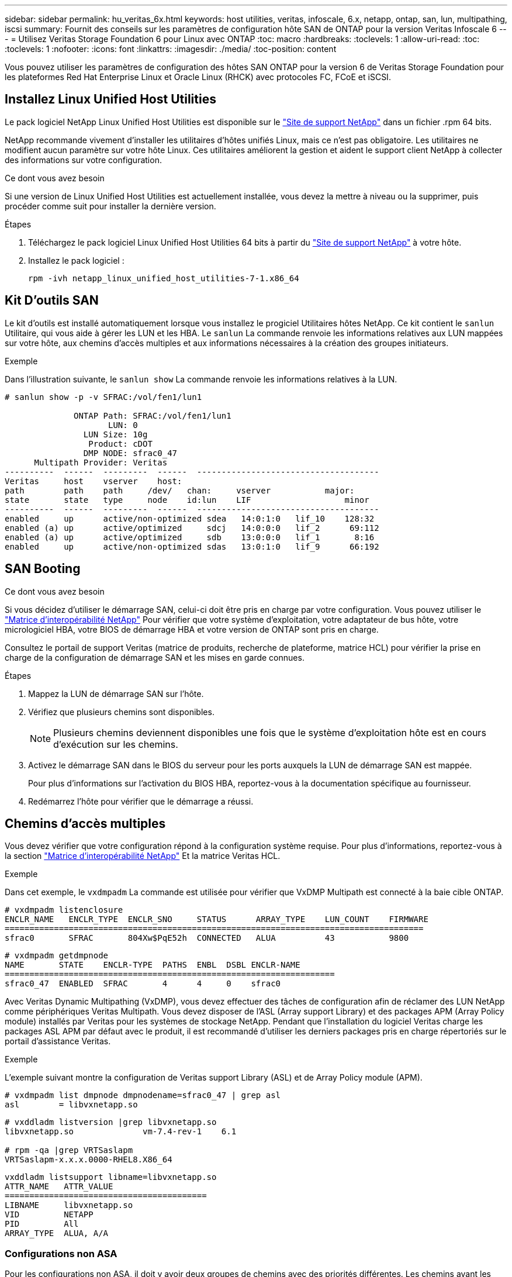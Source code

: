 ---
sidebar: sidebar 
permalink: hu_veritas_6x.html 
keywords: host utilities, veritas, infoscale, 6.x, netapp, ontap, san, lun, multipathing, iscsi 
summary: Fournit des conseils sur les paramètres de configuration hôte SAN de ONTAP pour la version Veritas Infoscale 6 
---
= Utilisez Veritas Storage Foundation 6 pour Linux avec ONTAP
:toc: macro
:hardbreaks:
:toclevels: 1
:allow-uri-read: 
:toc: 
:toclevels: 1
:nofooter: 
:icons: font
:linkattrs: 
:imagesdir: ./media/
:toc-position: content


[role="lead"]
Vous pouvez utiliser les paramètres de configuration des hôtes SAN ONTAP pour la version 6 de Veritas Storage Foundation pour les plateformes Red Hat Enterprise Linux et Oracle Linux (RHCK) avec protocoles FC, FCoE et iSCSI.



== Installez Linux Unified Host Utilities

Le pack logiciel NetApp Linux Unified Host Utilities est disponible sur le link:https://mysupport.netapp.com/site/products/all/details/hostutilities/downloads-tab/download/61343/7.1/downloads["Site de support NetApp"^] dans un fichier .rpm 64 bits.

NetApp recommande vivement d'installer les utilitaires d'hôtes unifiés Linux, mais ce n'est pas obligatoire. Les utilitaires ne modifient aucun paramètre sur votre hôte Linux. Ces utilitaires améliorent la gestion et aident le support client NetApp à collecter des informations sur votre configuration.

.Ce dont vous avez besoin
Si une version de Linux Unified Host Utilities est actuellement installée, vous devez la mettre à niveau ou la supprimer, puis procéder comme suit pour installer la dernière version.

.Étapes
. Téléchargez le pack logiciel Linux Unified Host Utilities 64 bits à partir du https://mysupport.netapp.com/site/products/all/details/hostutilities/downloads-tab/download/61343/7.1/downloads["Site de support NetApp"^] à votre hôte.
. Installez le pack logiciel :
+
`rpm -ivh netapp_linux_unified_host_utilities-7-1.x86_64`





== Kit D'outils SAN

Le kit d'outils est installé automatiquement lorsque vous installez le progiciel Utilitaires hôtes NetApp. Ce kit contient le `sanlun` Utilitaire, qui vous aide à gérer les LUN et les HBA. Le `sanlun` La commande renvoie les informations relatives aux LUN mappées sur votre hôte, aux chemins d'accès multiples et aux informations nécessaires à la création des groupes initiateurs.

.Exemple
Dans l'illustration suivante, le `sanlun show` La commande renvoie les informations relatives à la LUN.

[listing]
----
# sanlun show -p -v SFRAC:/vol/fen1/lun1

              ONTAP Path: SFRAC:/vol/fen1/lun1
                     LUN: 0
                LUN Size: 10g
                 Product: cDOT
                DMP NODE: sfrac0_47
      Multipath Provider: Veritas
----------  ------  ---------  ------  -------------------------------------
Veritas     host    vserver    host:
path        path    path     /dev/   chan:     vserver           major:
state       state   type     node    id:lun    LIF                   minor
----------  ------  ---------  ------  -------------------------------------
enabled     up      active/non-optimized sdea   14:0:1:0   lif_10    128:32
enabled (a) up      active/optimized     sdcj   14:0:0:0   lif_2      69:112
enabled (a) up      active/optimized     sdb    13:0:0:0   lif_1       8:16
enabled     up      active/non-optimized sdas   13:0:1:0   lif_9      66:192
----


== SAN Booting

.Ce dont vous avez besoin
Si vous décidez d'utiliser le démarrage SAN, celui-ci doit être pris en charge par votre configuration. Vous pouvez utiliser le https://mysupport.netapp.com/matrix/imt.jsp?components=65623;64703;&solution=1&isHWU&src=IMT["Matrice d'interopérabilité NetApp"^] Pour vérifier que votre système d'exploitation, votre adaptateur de bus hôte, votre micrologiciel HBA, votre BIOS de démarrage HBA et votre version de ONTAP sont pris en charge.

Consultez le portail de support Veritas (matrice de produits, recherche de plateforme, matrice HCL) pour vérifier la prise en charge de la configuration de démarrage SAN et les mises en garde connues.

.Étapes
. Mappez la LUN de démarrage SAN sur l'hôte.
. Vérifiez que plusieurs chemins sont disponibles.
+

NOTE: Plusieurs chemins deviennent disponibles une fois que le système d'exploitation hôte est en cours d'exécution sur les chemins.

. Activez le démarrage SAN dans le BIOS du serveur pour les ports auxquels la LUN de démarrage SAN est mappée.
+
Pour plus d'informations sur l'activation du BIOS HBA, reportez-vous à la documentation spécifique au fournisseur.

. Redémarrez l'hôte pour vérifier que le démarrage a réussi.




== Chemins d'accès multiples

Vous devez vérifier que votre configuration répond à la configuration système requise. Pour plus d'informations, reportez-vous à la section https://mysupport.netapp.com/matrix/imt.jsp?components=65623;64703;&solution=1&isHWU&src=IMT["Matrice d'interopérabilité NetApp"^] Et la matrice Veritas HCL.

.Exemple
Dans cet exemple, le `vxdmpadm` La commande est utilisée pour vérifier que VxDMP Multipath est connecté à la baie cible ONTAP.

[listing]
----
# vxdmpadm listenclosure
ENCLR_NAME   ENCLR_TYPE  ENCLR_SNO     STATUS      ARRAY_TYPE    LUN_COUNT    FIRMWARE
=====================================================================================
sfrac0       SFRAC       804Xw$PqE52h  CONNECTED   ALUA          43           9800
----
[listing]
----
# vxdmpadm getdmpnode
NAME       STATE    ENCLR-TYPE  PATHS  ENBL  DSBL ENCLR-NAME
===================================================================
sfrac0_47  ENABLED  SFRAC       4      4     0    sfrac0
----
Avec Veritas Dynamic Multipathing (VxDMP), vous devez effectuer des tâches de configuration afin de réclamer des LUN NetApp comme périphériques Veritas Multipath. Vous devez disposer de l'ASL (Array support Library) et des packages APM (Array Policy module) installés par Veritas pour les systèmes de stockage NetApp. Pendant que l'installation du logiciel Veritas charge les packages ASL APM par défaut avec le produit, il est recommandé d'utiliser les derniers packages pris en charge répertoriés sur le portail d'assistance Veritas.

.Exemple
L'exemple suivant montre la configuration de Veritas support Library (ASL) et de Array Policy module (APM).

[listing]
----
# vxdmpadm list dmpnode dmpnodename=sfrac0_47 | grep asl
asl        = libvxnetapp.so
----
[listing]
----
# vxddladm listversion |grep libvxnetapp.so
libvxnetapp.so              vm-7.4-rev-1    6.1

# rpm -qa |grep VRTSaslapm
VRTSaslapm-x.x.x.0000-RHEL8.X86_64
----
[listing]
----
vxddladm listsupport libname=libvxnetapp.so
ATTR_NAME   ATTR_VALUE
=========================================
LIBNAME     libvxnetapp.so
VID         NETAPP
PID         All
ARRAY_TYPE  ALUA, A/A
----


=== Configurations non ASA

Pour les configurations non ASA, il doit y avoir deux groupes de chemins avec des priorités différentes. Les chemins ayant les priorités les plus élevées sont actifs/optimisés, ce qui signifie qu'ils sont gérés par le contrôleur où se trouve l'agrégat. Les chemins avec les priorités les plus basses sont actifs, mais ne sont pas optimisés car ils sont servis à partir d'un autre contrôleur. Les chemins non optimisés sont utilisés uniquement lorsqu'aucun chemin optimisé n'est disponible.

.Exemple
L'exemple suivant montre la sortie correcte pour une LUN ONTAP avec deux chemins actifs/optimisés et deux chemins actifs/non optimisés :

[listing]
----
# vxdmpadm getsubpaths dmpnodename-sfrac0_47
NAME  STATE[A]   PATH-TYPE[M]   CTLR-NAME   ENCLR-TYPE  ENCLR-NAME  ATTRS  PRIORITY
===================================================================================
sdas  ENABLED     Active/Non-Optimized c13   SFRAC       sfrac0     -      -
sdb   ENABLED(A)  Active/Optimized     c14   SFRAC       sfrac0     -      -
sdcj  ENABLED(A)  Active/Optimized     c14   SFRAC       sfrac0     -      -
sdea  ENABLED     Active/Non-Optimized c14   SFRAC       sfrac0     -      -
----

NOTE: N'utilisez pas un nombre excessif de chemins pour une seule LUN. Il ne faut pas plus de quatre chemins. Plus de huit chemins peuvent entraîner des problèmes de chemin lors des défaillances du stockage.



=== Paramètres recommandés



==== Paramètres pour Veritas Multipath

Les tunables Veritas DMP suivants sont recommandés par NetApp pour une configuration optimale du système lors des opérations de basculement du stockage.

[cols="2*"]
|===
| Paramètre | Réglage 


| dmp_lun_retry_timeout | 60 


| chemin_dmp_age | 120 


| intervalle_restauration_dmp | 60 
|===
Les tunables DMP sont définis en ligne à l'aide du `vxdmpadm` commande comme suit :

`# vxdmpadm settune dmp_tunable=value`

Les valeurs de ces données réglables peuvent être vérifiées de façon dynamique à l'aide de `#vxdmpadm gettune`.

.Exemple
L'exemple suivant montre les tunables DMP effectifs VxRables sur l'hôte SAN.

[listing]
----
# vxdmpadm gettune

Tunable                    Current Value    Default Value
dmp_cache_open                      on                on
dmp_daemon_count                    10                10
dmp_delayq_interval                 15                15
dmp_display_alua_states             on                on
dmp_fast_recovery                   on                on
dmp_health_time                     60                60
dmp_iostats_state              enabled           enabled
dmp_log_level                        1                 1
dmp_low_impact_probe                on                on
dmp_lun_retry_timeout               60                30
dmp_path_age                       120               300
dmp_pathswitch_blks_shift            9                 9
dmp_probe_idle_lun                  on                on
dmp_probe_threshold                  5                 5
dmp_restore_cycles                  10                10
dmp_restore_interval                60               300
dmp_restore_policy         check_disabled   check_disabled
dmp_restore_state              enabled           enabled
dmp_retry_count                      5                 5
dmp_scsi_timeout                    20                20
dmp_sfg_threshold                    1                 1
dmp_stat_interval                    1                 1
dmp_monitor_ownership               on                on
dmp_monitor_fabric                  on                on
dmp_native_support                 off               off
----


==== Paramètres par protocole

* Pour FC/FCoE uniquement : utilisez les valeurs de délai par défaut.
* Pour iSCSI uniquement : permet de définir le `replacement_timeout` valeur du paramètre à 120.
+
ISCSI `replacement_timeout` Paramètre contrôle la durée pendant laquelle la couche iSCSI doit attendre qu'un chemin ou une session ait expiré pour se rétablir avant d'échouer toute commande sur celle-ci. Réglage de la valeur de `replacement_timeout` Dans le fichier de configuration iSCSI, 120 est recommandé.



.Exemple
[listing]
----
# grep replacement_timeout /etc/iscsi/iscsid.conf
node.session.timeo.replacement_timeout = 120
----


==== Paramètres par plate-forme de système d'exploitation

Pour les séries Red Hat Enterprise Linux 7 et 8, vous devez configurer `udev rport` Valeurs pour prendre en charge l'environnement Veritas Infoscale dans les scénarios de basculement du stockage. Créez le fichier `/etc/udev/rules.d/40-rport.rules` avec le contenu du fichier suivant :

[listing]
----
# cat /etc/udev/rules.d/40-rport.rules
KERNEL=="rport-*", SUBSYSTEM=="fc_remote_ports", ACTION=="add", RUN+=/bin/sh -c 'echo 20 > /sys/class/fc_remote_ports/%k/fast_io_fail_tmo;echo 864000 >/sys/class/fc_remote_ports/%k/dev_loss_tmo'"
----

NOTE: Pour tous les autres paramètres spécifiques à Veritas, reportez-vous à la documentation standard du produit Veritas Infoscale.



== Coexistence de chemins d'accès multiples

Si vous disposez d'un environnement multichemin hétérogène comprenant Veritas Infoscale, Linux Native Device Mapper et le gestionnaire de volume LVM, veuillez vous reporter au Guide d'administration des produits Veritas pour les paramètres de configuration.



== Problèmes connus et limites

Il n'y a pas de problèmes et de limites connus.
